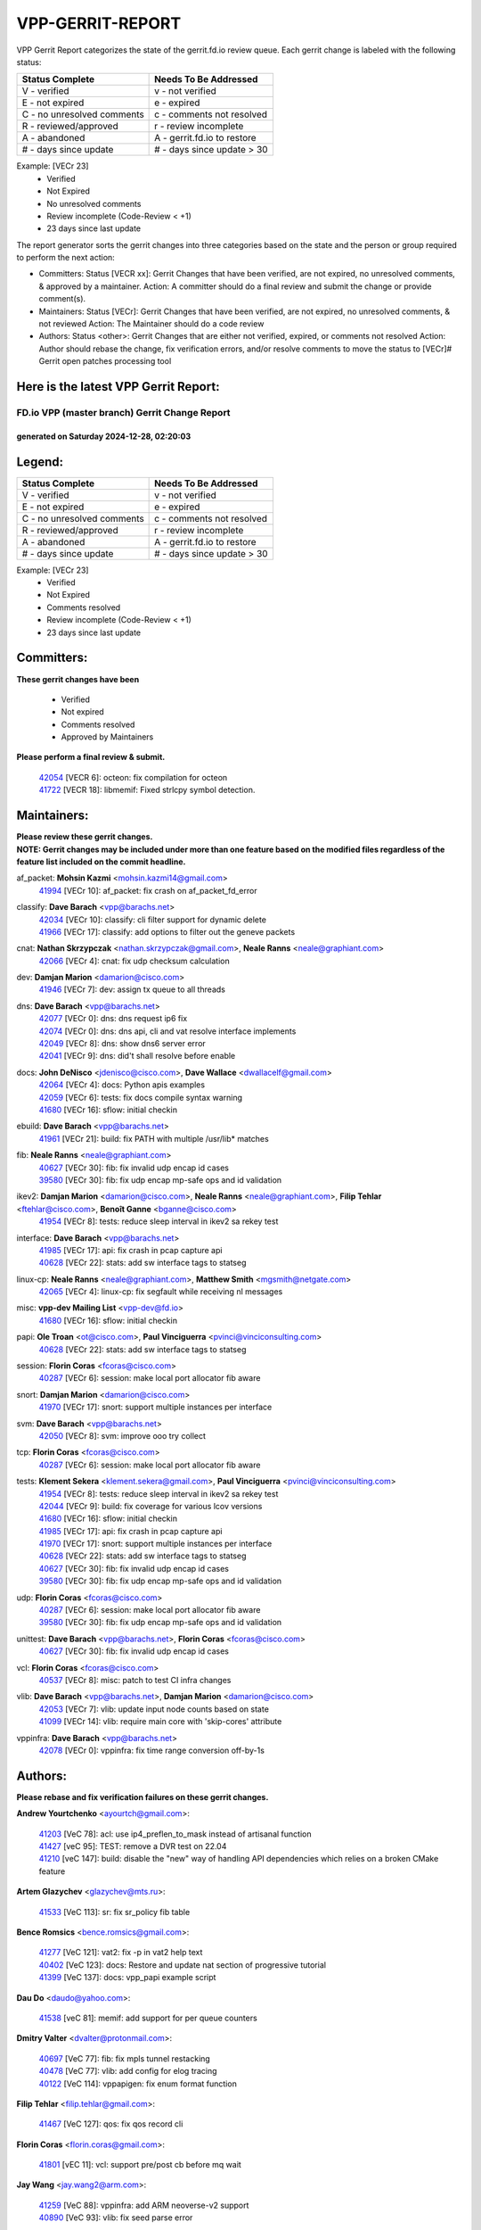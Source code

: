 #################
VPP-GERRIT-REPORT
#################

VPP Gerrit Report categorizes the state of the gerrit.fd.io review queue.  Each gerrit change is labeled with the following status:

========================== ===========================
Status Complete            Needs To Be Addressed
========================== ===========================
V - verified               v - not verified
E - not expired            e - expired
C - no unresolved comments c - comments not resolved
R - reviewed/approved      r - review incomplete
A - abandoned              A - gerrit.fd.io to restore
# - days since update      # - days since update > 30
========================== ===========================

Example: [VECr 23]
    - Verified
    - Not Expired
    - No unresolved comments
    - Review incomplete (Code-Review < +1)
    - 23 days since last update

The report generator sorts the gerrit changes into three categories based on the state and the person or group required to perform the next action:

- Committers:
  Status [VECR xx]: Gerrit Changes that have been verified, are not expired, no unresolved comments, & approved by a maintainer.
  Action: A committer should do a final review and submit the change or provide comment(s).

- Maintainers:
  Status [VECr]: Gerrit Changes that have been verified, are not expired, no unresolved comments, & not reviewed
  Action: The Maintainer should do a code review

- Authors:
  Status <other>: Gerrit Changes that are either not verified, expired, or comments not resolved
  Action: Author should rebase the change, fix verification errors, and/or resolve comments to move the status to [VECr]# Gerrit open patches processing tool

Here is the latest VPP Gerrit Report:
-------------------------------------

==============================================
FD.io VPP (master branch) Gerrit Change Report
==============================================
--------------------------------------------
generated on Saturday 2024-12-28, 02:20:03
--------------------------------------------


Legend:
-------
========================== ===========================
Status Complete            Needs To Be Addressed
========================== ===========================
V - verified               v - not verified
E - not expired            e - expired
C - no unresolved comments c - comments not resolved
R - reviewed/approved      r - review incomplete
A - abandoned              A - gerrit.fd.io to restore
# - days since update      # - days since update > 30
========================== ===========================

Example: [VECr 23]
    - Verified
    - Not Expired
    - Comments resolved
    - Review incomplete (Code-Review < +1)
    - 23 days since last update


Committers:
-----------
| **These gerrit changes have been**

    - Verified
    - Not expired
    - Comments resolved
    - Approved by Maintainers

| **Please perform a final review & submit.**

  | `42054 <https:////gerrit.fd.io/r/c/vpp/+/42054>`_ [VECR 6]: octeon: fix compilation for octeon
  | `41722 <https:////gerrit.fd.io/r/c/vpp/+/41722>`_ [VECR 18]: libmemif: Fixed strlcpy symbol detection.

Maintainers:
------------
| **Please review these gerrit changes.**

| **NOTE: Gerrit changes may be included under more than one feature based on the modified files regardless of the feature list included on the commit headline.**

af_packet: **Mohsin Kazmi** <mohsin.kazmi14@gmail.com>
  | `41994 <https:////gerrit.fd.io/r/c/vpp/+/41994>`_ [VECr 10]: af_packet: fix crash on af_packet_fd_error

classify: **Dave Barach** <vpp@barachs.net>
  | `42034 <https:////gerrit.fd.io/r/c/vpp/+/42034>`_ [VECr 10]: classify: cli filter support for dynamic delete
  | `41966 <https:////gerrit.fd.io/r/c/vpp/+/41966>`_ [VECr 17]: classify: add options to filter out the geneve packets

cnat: **Nathan Skrzypczak** <nathan.skrzypczak@gmail.com>, **Neale Ranns** <neale@graphiant.com>
  | `42066 <https:////gerrit.fd.io/r/c/vpp/+/42066>`_ [VECr 4]: cnat: fix udp checksum calculation

dev: **Damjan Marion** <damarion@cisco.com>
  | `41946 <https:////gerrit.fd.io/r/c/vpp/+/41946>`_ [VECr 7]: dev: assign tx queue to all threads

dns: **Dave Barach** <vpp@barachs.net>
  | `42077 <https:////gerrit.fd.io/r/c/vpp/+/42077>`_ [VECr 0]: dns: dns request ip6 fix
  | `42074 <https:////gerrit.fd.io/r/c/vpp/+/42074>`_ [VECr 0]: dns: dns api, cli and vat resolve interface implements
  | `42049 <https:////gerrit.fd.io/r/c/vpp/+/42049>`_ [VECr 8]: dns: show dns6 server error
  | `42041 <https:////gerrit.fd.io/r/c/vpp/+/42041>`_ [VECr 9]: dns: did't shall resolve before enable

docs: **John DeNisco** <jdenisco@cisco.com>, **Dave Wallace** <dwallacelf@gmail.com>
  | `42064 <https:////gerrit.fd.io/r/c/vpp/+/42064>`_ [VECr 4]: docs: Python apis examples
  | `42059 <https:////gerrit.fd.io/r/c/vpp/+/42059>`_ [VECr 6]: tests: fix docs compile syntax warning
  | `41680 <https:////gerrit.fd.io/r/c/vpp/+/41680>`_ [VECr 16]: sflow: initial checkin

ebuild: **Dave Barach** <vpp@barachs.net>
  | `41961 <https:////gerrit.fd.io/r/c/vpp/+/41961>`_ [VECr 21]: build: fix PATH with multiple /usr/lib* matches

fib: **Neale Ranns** <neale@graphiant.com>
  | `40627 <https:////gerrit.fd.io/r/c/vpp/+/40627>`_ [VECr 30]: fib: fix invalid udp encap id cases
  | `39580 <https:////gerrit.fd.io/r/c/vpp/+/39580>`_ [VECr 30]: fib: fix udp encap mp-safe ops and id validation

ikev2: **Damjan Marion** <damarion@cisco.com>, **Neale Ranns** <neale@graphiant.com>, **Filip Tehlar** <ftehlar@cisco.com>, **Benoît Ganne** <bganne@cisco.com>
  | `41954 <https:////gerrit.fd.io/r/c/vpp/+/41954>`_ [VECr 8]: tests: reduce sleep interval in ikev2 sa rekey test

interface: **Dave Barach** <vpp@barachs.net>
  | `41985 <https:////gerrit.fd.io/r/c/vpp/+/41985>`_ [VECr 17]: api: fix crash in pcap capture api
  | `40628 <https:////gerrit.fd.io/r/c/vpp/+/40628>`_ [VECr 22]: stats: add sw interface tags to statseg

linux-cp: **Neale Ranns** <neale@graphiant.com>, **Matthew Smith** <mgsmith@netgate.com>
  | `42065 <https:////gerrit.fd.io/r/c/vpp/+/42065>`_ [VECr 4]: linux-cp: fix segfault while receiving nl messages

misc: **vpp-dev Mailing List** <vpp-dev@fd.io>
  | `41680 <https:////gerrit.fd.io/r/c/vpp/+/41680>`_ [VECr 16]: sflow: initial checkin

papi: **Ole Troan** <ot@cisco.com>, **Paul Vinciguerra** <pvinci@vinciconsulting.com>
  | `40628 <https:////gerrit.fd.io/r/c/vpp/+/40628>`_ [VECr 22]: stats: add sw interface tags to statseg

session: **Florin Coras** <fcoras@cisco.com>
  | `40287 <https:////gerrit.fd.io/r/c/vpp/+/40287>`_ [VECr 6]: session: make local port allocator fib aware

snort: **Damjan Marion** <damarion@cisco.com>
  | `41970 <https:////gerrit.fd.io/r/c/vpp/+/41970>`_ [VECr 17]: snort: support multiple instances per interface

svm: **Dave Barach** <vpp@barachs.net>
  | `42050 <https:////gerrit.fd.io/r/c/vpp/+/42050>`_ [VECr 8]: svm: improve ooo try collect

tcp: **Florin Coras** <fcoras@cisco.com>
  | `40287 <https:////gerrit.fd.io/r/c/vpp/+/40287>`_ [VECr 6]: session: make local port allocator fib aware

tests: **Klement Sekera** <klement.sekera@gmail.com>, **Paul Vinciguerra** <pvinci@vinciconsulting.com>
  | `41954 <https:////gerrit.fd.io/r/c/vpp/+/41954>`_ [VECr 8]: tests: reduce sleep interval in ikev2 sa rekey test
  | `42044 <https:////gerrit.fd.io/r/c/vpp/+/42044>`_ [VECr 9]: build: fix coverage for various lcov versions
  | `41680 <https:////gerrit.fd.io/r/c/vpp/+/41680>`_ [VECr 16]: sflow: initial checkin
  | `41985 <https:////gerrit.fd.io/r/c/vpp/+/41985>`_ [VECr 17]: api: fix crash in pcap capture api
  | `41970 <https:////gerrit.fd.io/r/c/vpp/+/41970>`_ [VECr 17]: snort: support multiple instances per interface
  | `40628 <https:////gerrit.fd.io/r/c/vpp/+/40628>`_ [VECr 22]: stats: add sw interface tags to statseg
  | `40627 <https:////gerrit.fd.io/r/c/vpp/+/40627>`_ [VECr 30]: fib: fix invalid udp encap id cases
  | `39580 <https:////gerrit.fd.io/r/c/vpp/+/39580>`_ [VECr 30]: fib: fix udp encap mp-safe ops and id validation

udp: **Florin Coras** <fcoras@cisco.com>
  | `40287 <https:////gerrit.fd.io/r/c/vpp/+/40287>`_ [VECr 6]: session: make local port allocator fib aware
  | `39580 <https:////gerrit.fd.io/r/c/vpp/+/39580>`_ [VECr 30]: fib: fix udp encap mp-safe ops and id validation

unittest: **Dave Barach** <vpp@barachs.net>, **Florin Coras** <fcoras@cisco.com>
  | `40627 <https:////gerrit.fd.io/r/c/vpp/+/40627>`_ [VECr 30]: fib: fix invalid udp encap id cases

vcl: **Florin Coras** <fcoras@cisco.com>
  | `40537 <https:////gerrit.fd.io/r/c/vpp/+/40537>`_ [VECr 8]: misc: patch to test CI infra changes

vlib: **Dave Barach** <vpp@barachs.net>, **Damjan Marion** <damarion@cisco.com>
  | `42053 <https:////gerrit.fd.io/r/c/vpp/+/42053>`_ [VECr 7]: vlib: update input node counts based on state
  | `41099 <https:////gerrit.fd.io/r/c/vpp/+/41099>`_ [VECr 14]: vlib: require main core with 'skip-cores' attribute

vppinfra: **Dave Barach** <vpp@barachs.net>
  | `42078 <https:////gerrit.fd.io/r/c/vpp/+/42078>`_ [VECr 0]: vppinfra: fix time range conversion off-by-1s

Authors:
--------
**Please rebase and fix verification failures on these gerrit changes.**

**Andrew Yourtchenko** <ayourtch@gmail.com>:

  | `41203 <https:////gerrit.fd.io/r/c/vpp/+/41203>`_ [VeC 78]: acl: use ip4_preflen_to_mask instead of artisanal function
  | `41427 <https:////gerrit.fd.io/r/c/vpp/+/41427>`_ [veC 95]: TEST: remove a DVR test on 22.04
  | `41210 <https:////gerrit.fd.io/r/c/vpp/+/41210>`_ [veC 147]: build: disable the "new" way of handling API dependencies which relies on a broken CMake feature

**Artem Glazychev** <glazychev@mts.ru>:

  | `41533 <https:////gerrit.fd.io/r/c/vpp/+/41533>`_ [VeC 113]: sr: fix sr_policy fib table

**Bence Romsics** <bence.romsics@gmail.com>:

  | `41277 <https:////gerrit.fd.io/r/c/vpp/+/41277>`_ [VeC 121]: vat2: fix -p in vat2 help text
  | `40402 <https:////gerrit.fd.io/r/c/vpp/+/40402>`_ [VeC 123]: docs: Restore and update nat section of progressive tutorial
  | `41399 <https:////gerrit.fd.io/r/c/vpp/+/41399>`_ [VeC 137]: docs: vpp_papi example script

**Dau Do** <daudo@yahoo.com>:

  | `41538 <https:////gerrit.fd.io/r/c/vpp/+/41538>`_ [veC 81]: memif: add support for per queue counters

**Dmitry Valter** <dvalter@protonmail.com>:

  | `40697 <https:////gerrit.fd.io/r/c/vpp/+/40697>`_ [VeC 77]: fib: fix mpls tunnel restacking
  | `40478 <https:////gerrit.fd.io/r/c/vpp/+/40478>`_ [VeC 77]: vlib: add config for elog tracing
  | `40122 <https:////gerrit.fd.io/r/c/vpp/+/40122>`_ [VeC 114]: vppapigen: fix enum format function

**Filip Tehlar** <filip.tehlar@gmail.com>:

  | `41467 <https:////gerrit.fd.io/r/c/vpp/+/41467>`_ [VeC 127]: qos: fix qos record cli

**Florin Coras** <florin.coras@gmail.com>:

  | `41801 <https:////gerrit.fd.io/r/c/vpp/+/41801>`_ [vEC 11]: vcl: support pre/post cb before mq wait

**Jay Wang** <jay.wang2@arm.com>:

  | `41259 <https:////gerrit.fd.io/r/c/vpp/+/41259>`_ [VeC 88]: vppinfra: add ARM neoverse-v2 support
  | `40890 <https:////gerrit.fd.io/r/c/vpp/+/40890>`_ [VeC 93]: vlib: fix seed parse error

**Kai Ji** <kai.ji@intel.com>:

  | `42042 <https:////gerrit.fd.io/r/c/vpp/+/42042>`_ [VEc 8]: dpdk: add in the VLAN offload flag for the iavf PMD driver

**Klement Sekera** <klement.sekera@gmail.com>:

  | `41935 <https:////gerrit.fd.io/r/c/vpp/+/41935>`_ [VeC 31]: ip: fix ICMP inner payload parsing

**Konstantin Kogdenko** <k.kogdenko@gmail.com>:

  | `39518 <https:////gerrit.fd.io/r/c/vpp/+/39518>`_ [VeC 51]: linux-cp: Add VRF synchronization

**Kyle McClammy** <kylem@serverforge.org>:

  | `41705 <https:////gerrit.fd.io/r/c/vpp/+/41705>`_ [veC 75]: Enabled building net_sfc driver in dpdk.mk Added SFN7042Q adapter and virtual functions to init.c and driver.c

**Lajos Katona** <katonalala@gmail.com>:

  | `40898 <https:////gerrit.fd.io/r/c/vpp/+/40898>`_ [VEc 30]: vxlan: move vxlan-gpe to a plugin
  | `40460 <https:////gerrit.fd.io/r/c/vpp/+/40460>`_ [VEc 30]: api: Refresh VPP API language with path background
  | `40471 <https:////gerrit.fd.io/r/c/vpp/+/40471>`_ [VEc 30]: docs: Add doc for API Trace Tools
  | `41545 <https:////gerrit.fd.io/r/c/vpp/+/41545>`_ [vec 107]: api-trace: enable both rx and tx direction

**Mohsin Kazmi** <sykazmi@cisco.com>:

  | `41435 <https:////gerrit.fd.io/r/c/vpp/+/41435>`_ [VeC 91]: vppinfra: add ARM Neoverse-V1 support

**Monendra Singh Kushwaha** <kmonendra@marvell.com>:

  | `41698 <https:////gerrit.fd.io/r/c/vpp/+/41698>`_ [VeC 79]: octeon: register callback to set max npa pools
  | `41459 <https:////gerrit.fd.io/r/c/vpp/+/41459>`_ [Vec 93]: dev: add support for vf device with vf_token
  | `41458 <https:////gerrit.fd.io/r/c/vpp/+/41458>`_ [Vec 95]: vlib: add vfio-token parsing support

**Nikita Skrynnik** <nikita.skrynnik@xored.com>:

  | `40246 <https:////gerrit.fd.io/r/c/vpp/+/40246>`_ [VEc 3]: ping: Check only PING_RESPONSE_IP4 and PING_RESPONSE_IP6 events
  | `40325 <https:////gerrit.fd.io/r/c/vpp/+/40325>`_ [VEc 3]: ping: Allow to specify a source interface in ping binary API

**Ole Troan** <otroan@employees.org>:

  | `41342 <https:////gerrit.fd.io/r/c/vpp/+/41342>`_ [Vec 71]: ip6: don't forward packets with invalid source address

**Pierre Pfister** <ppfister@cisco.com>:

  | `42032 <https:////gerrit.fd.io/r/c/vpp/+/42032>`_ [vEC 10]: clib: add full simulated time support

**Piotr Bronowski** <piotrx.bronowski@intel.com>:

  | `41721 <https:////gerrit.fd.io/r/c/vpp/+/41721>`_ [VEc 9]: ipsec: fix spd fast path single match compare for ipv6

**Rabei Becheikh** <rabei.becheikh@enigmedia.es>:

  | `41519 <https:////gerrit.fd.io/r/c/vpp/+/41519>`_ [VeC 116]: flowprobe: Fix the problem of Network Byte Order for Ethernet type
  | `41518 <https:////gerrit.fd.io/r/c/vpp/+/41518>`_ [veC 116]: flowprobe:   Fix the problem of Network Byte Order for Ethernet type Type: fix
  | `41517 <https:////gerrit.fd.io/r/c/vpp/+/41517>`_ [veC 116]: flowprobe: Fix the problem of  Network Byte Order for Ethernet type Type: fix
  | `41516 <https:////gerrit.fd.io/r/c/vpp/+/41516>`_ [veC 116]: flowprobe:Fix the problem of  Network Byte Order for Ethernet type Type:fix
  | `41515 <https:////gerrit.fd.io/r/c/vpp/+/41515>`_ [veC 116]: flowprobe:   Fix the problem of  Network Byte Order for Ethernet type Type: fix
  | `41514 <https:////gerrit.fd.io/r/c/vpp/+/41514>`_ [veC 116]: fowprobe:   Fix the problem with Network Byte Order for Ethernet type Type: fix
  | `41513 <https:////gerrit.fd.io/r/c/vpp/+/41513>`_ [veC 116]: Flowprobe: Fix etherType value for IPFIX (Network Byte Order) Type: Fix
  | `41512 <https:////gerrit.fd.io/r/c/vpp/+/41512>`_ [veC 116]: Flowprobe: Fix etherType Type:Fix
  | `41509 <https:////gerrit.fd.io/r/c/vpp/+/41509>`_ [veC 116]: flowprobe: Fix the problem with Network Byte Order for Ethernet type field and modify test
  | `41510 <https:////gerrit.fd.io/r/c/vpp/+/41510>`_ [veC 116]: flowprobe:   Fix the problem with Network Byte Order for Ethernet type and modify the test Type: fix
  | `41507 <https:////gerrit.fd.io/r/c/vpp/+/41507>`_ [veC 116]: flowprobe: Fix the problem with Network Byte Order for Ethernet type field
  | `41506 <https:////gerrit.fd.io/r/c/vpp/+/41506>`_ [veC 116]: docs: Fix the problem with Network Byte Order for Ethernet type field Type:fix
  | `41505 <https:////gerrit.fd.io/r/c/vpp/+/41505>`_ [veC 116]: docs: Fix the problem with Network Byte Order for Ethernet type field Type: fix

**Stanislav Zaikin** <zstaseg@gmail.com>:

  | `41678 <https:////gerrit.fd.io/r/c/vpp/+/41678>`_ [VeC 74]: linux-cp: do ip6-ll cleanup on interface removal

**Vinod Krishna** <vinod.krishna@arm.com>:

  | `41979 <https:////gerrit.fd.io/r/c/vpp/+/41979>`_ [vEC 14]: build: support 128B/64B cache-line size in Arm image

**Vladimir Ratnikov** <vratnikov@netgate.com>:

  | `40626 <https:////gerrit.fd.io/r/c/vpp/+/40626>`_ [Vec 123]: ip6-nd: simplify API to directly set options

**Vladislav Grishenko** <themiron@mail.ru>:

  | `40630 <https:////gerrit.fd.io/r/c/vpp/+/40630>`_ [VeC 33]: vlib: mark cli quit command as mp_safe
  | `41657 <https:////gerrit.fd.io/r/c/vpp/+/41657>`_ [VeC 77]: nat: make nat44-ed cli summary less verbose
  | `37263 <https:////gerrit.fd.io/r/c/vpp/+/37263>`_ [VeC 81]: nat: add nat44-ed session filtering by fib table
  | `41660 <https:////gerrit.fd.io/r/c/vpp/+/41660>`_ [VeC 88]: nat: add nat44-ed ipfix dst address and port logging
  | `41659 <https:////gerrit.fd.io/r/c/vpp/+/41659>`_ [VeC 88]: nat: make nat44-ed api dumps & cli show mp-safe
  | `41658 <https:////gerrit.fd.io/r/c/vpp/+/41658>`_ [VeC 88]: nat: fix nat44-ed per-vrf session limit and tests
  | `38245 <https:////gerrit.fd.io/r/c/vpp/+/38245>`_ [VeC 88]: mpls: fix crashes on mpls tunnel create/delete
  | `41656 <https:////gerrit.fd.io/r/c/vpp/+/41656>`_ [VeC 88]: nat: pass nat44-ed packets with ttl=1 on outside interfaces
  | `41615 <https:////gerrit.fd.io/r/c/vpp/+/41615>`_ [VeC 88]: mpls: clang-format mpls-tunnel for upcoming changes
  | `40413 <https:////gerrit.fd.io/r/c/vpp/+/40413>`_ [VeC 88]: nat: stick nat44-ed to use configured outside-fib
  | `39555 <https:////gerrit.fd.io/r/c/vpp/+/39555>`_ [VeC 88]: nat: fix nat44-ed address removal from fib
  | `38524 <https:////gerrit.fd.io/r/c/vpp/+/38524>`_ [VeC 88]: fib: fix interface resolve from unlinked fib entries
  | `39579 <https:////gerrit.fd.io/r/c/vpp/+/39579>`_ [VeC 88]: fib: ensure mpls dpo index is valid for its next node
  | `40629 <https:////gerrit.fd.io/r/c/vpp/+/40629>`_ [VeC 88]: stats: add interface link speed to statseg

**Vratko Polak** <vrpolak@cisco.com>:

  | `41558 <https:////gerrit.fd.io/r/c/vpp/+/41558>`_ [VeC 88]: avf: mark api as deprecated
  | `41557 <https:////gerrit.fd.io/r/c/vpp/+/41557>`_ [VeC 94]: dev: declare api as production
  | `41552 <https:////gerrit.fd.io/r/c/vpp/+/41552>`_ [VeC 108]: avf: interprocess reply via pointer

**Xiaoming Jiang** <jiangxiaoming@outlook.com>:

  | `41594 <https:////gerrit.fd.io/r/c/vpp/+/41594>`_ [Vec 92]: http: fix timer pool assert crash due to timer freed when timeout in main thread

**lei feng** <1579628578@qq.com>:

  | `42058 <https:////gerrit.fd.io/r/c/vpp/+/42058>`_ [vEC 6]: docs: Python apis examples
  | `42057 <https:////gerrit.fd.io/r/c/vpp/+/42057>`_ [vEC 6]: docs: Python apis examples
  | `42056 <https:////gerrit.fd.io/r/c/vpp/+/42056>`_ [vEC 6]: docs: Python apis examples
  | `42055 <https:////gerrit.fd.io/r/c/vpp/+/42055>`_ [vEC 6]: docs: Python apis examples
  | `41866 <https:////gerrit.fd.io/r/c/vpp/+/41866>`_ [VEc 9]: dns: did't shall resolve before enable
  | `42040 <https:////gerrit.fd.io/r/c/vpp/+/42040>`_ [vEC 9]: docs: add examples for VXLAN tunnel
  | `42039 <https:////gerrit.fd.io/r/c/vpp/+/42039>`_ [vEC 9]: docs: add examples for GRE teb tunnel
  | `41922 <https:////gerrit.fd.io/r/c/vpp/+/41922>`_ [VeC 34]: dns: fix checksum and support upstreaming ip6
  | `41868 <https:////gerrit.fd.io/r/c/vpp/+/41868>`_ [VeC 35]: build: support anolis8 operation for vpp
  | `41863 <https:////gerrit.fd.io/r/c/vpp/+/41863>`_ [VeC 36]: build: ubuntu24.04 llvm[18] lack of the header and library of asan
  | `41860 <https:////gerrit.fd.io/r/c/vpp/+/41860>`_ [veC 36]: build: ubuntu24.04 llvm[18] lack of the header and library of asan
  | `41855 <https:////gerrit.fd.io/r/c/vpp/+/41855>`_ [VeC 37]: svm: fix check bitmap logic error
  | `41854 <https:////gerrit.fd.io/r/c/vpp/+/41854>`_ [veC 37]: svm: fix check bitmap logic error
  | `41852 <https:////gerrit.fd.io/r/c/vpp/+/41852>`_ [veC 37]: svm: fix check bitmap logic error
  | `41851 <https:////gerrit.fd.io/r/c/vpp/+/41851>`_ [veC 37]: svm: fix check bitmap logic error
  | `41850 <https:////gerrit.fd.io/r/c/vpp/+/41850>`_ [veC 37]: Makefile: support anolis8 operation for vpp
  | `41848 <https:////gerrit.fd.io/r/c/vpp/+/41848>`_ [veC 37]: Makefile: support anolis8 operation for vpp Type: improvement

**shaohui jin** <jinshaohui789@163.com>:

  | `41652 <https:////gerrit.fd.io/r/c/vpp/+/41652>`_ [veC 36]: dhcp:fix dhcp server no support Option 82,unable to assign an IP address.
  | `41653 <https:////gerrit.fd.io/r/c/vpp/+/41653>`_ [veC 36]: dhcp:dhcp request packets always use the first server address.

**sonsumin** <itoodo12@gmail.com>:

  | `41681 <https:////gerrit.fd.io/r/c/vpp/+/41681>`_ [VeC 61]: nat: refactor argument order for nat44-ed static mapping
  | `41667 <https:////gerrit.fd.io/r/c/vpp/+/41667>`_ [veC 86]: refactor(nat44): change argument order and parsing format for static mapping

Legend:
-------
========================== ===========================
Status Complete            Needs To Be Addressed
========================== ===========================
V - verified               v - not verified
E - not expired            e - expired
C - no unresolved comments c - comments not resolved
R - reviewed/approved      r - review incomplete
A - abandoned              A - gerrit.fd.io to restore
# - days since update      # - days since update > 30
========================== ===========================

Example: [VECr 23]
    - Verified
    - Not Expired
    - Comments resolved
    - Review incomplete (Code-Review < +1)
    - 23 days since last update


Statistics:
-----------
================ ===
Patches assigned
================ ===
authors          87
maintainers      27
committers       2
abandoned        0
================ ===

